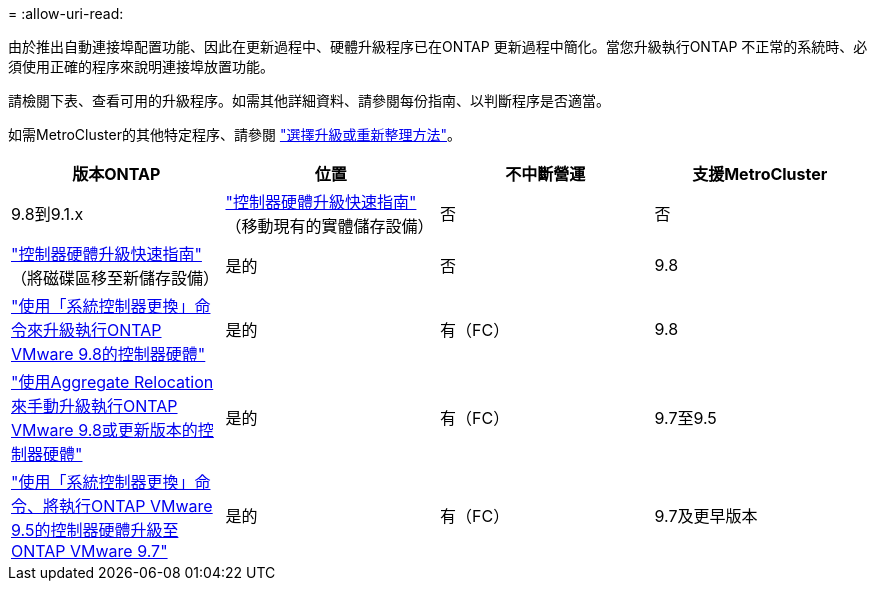 = 
:allow-uri-read: 


由於推出自動連接埠配置功能、因此在更新過程中、硬體升級程序已在ONTAP 更新過程中簡化。當您升級執行ONTAP 不正常的系統時、必須使用正確的程序來說明連接埠放置功能。

請檢閱下表、查看可用的升級程序。如需其他詳細資料、請參閱每份指南、以判斷程序是否適當。

如需MetroCluster的其他特定程序、請參閱 https://docs.netapp.com/us-en/ontap-metrocluster/upgrade/concept_choosing_an_upgrade_method_mcc.html["選擇升級或重新整理方法"]。

[cols="4*"]
|===
| 版本ONTAP | 位置 | 不中斷營運 | 支援MetroCluster 


 a| 
9.8到9.1.x
 a| 
https://docs.netapp.com/us-en/ontap-systems-upgrade/upgrade/upgrade-decide-to-use-this-guide.html["控制器硬體升級快速指南"] （移動現有的實體儲存設備）
 a| 
否
 a| 
否



 a| 
https://docs.netapp.com/us-en/ontap-systems-upgrade/upgrade/upgrade-decide-to-use-this-guide.html["控制器硬體升級快速指南"] （將磁碟區移至新儲存設備）
 a| 
是的
 a| 
否



 a| 
9.8
 a| 
https://docs.netapp.com/us-en/ontap-systems-upgrade/upgrade/upgrade-decide-to-use-this-guide.html["使用「系統控制器更換」命令來升級執行ONTAP VMware 9.8的控制器硬體"]
 a| 
是的
 a| 
有（FC）



 a| 
9.8
 a| 
https://docs.netapp.com/us-en/ontap-systems-upgrade/upgrade-arl-manual-app/index.html["使用Aggregate Relocation來手動升級執行ONTAP VMware 9.8或更新版本的控制器硬體"]
 a| 
是的
 a| 
有（FC）



 a| 
9.7至9.5
 a| 
https://docs.netapp.com/us-en/ontap-systems-upgrade/upgrade-arl-auto/index.html["使用「系統控制器更換」命令、將執行ONTAP VMware 9.5的控制器硬體升級至ONTAP VMware 9.7"]
 a| 
是的
 a| 
有（FC）



 a| 
9.7及更早版本
 a| 
https://docs.netapp.com/us-en/ontap-systems-upgrade/upgrade-arl-manual/index.html["將具有Aggregate Relocation的控制器升級為手動升級執行ONTAP VMware 9.7及更早版本的控制器硬體"]
 a| 
是的
 a| 
有（FC）

|===